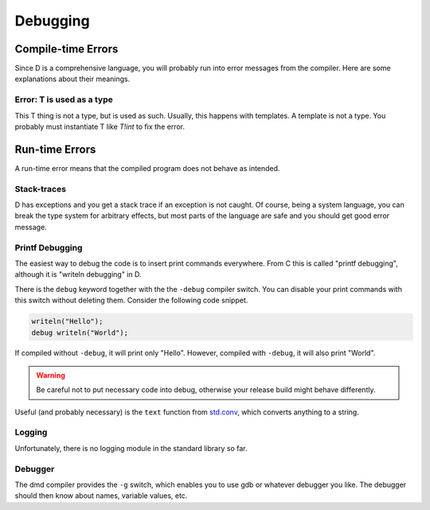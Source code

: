 Debugging
=========

Compile-time Errors
-------------------

Since D is a comprehensive language,
you will probably run into error messages from the compiler.
Here are some explanations about their meanings.

Error: T is used as a type
^^^^^^^^^^^^^^^^^^^^^^^^^^

This T thing is not a type, but is used as such.
Usually, this happens with templates.
A template is not a type.
You probably must instantiate T like `T!int` to fix the error.

Run-time Errors
---------------

A run-time error means that the compiled program
does not behave as intended.

Stack-traces
^^^^^^^^^^^^

D has exceptions and you get a stack trace
if an exception is not caught.
Of course, being a system language,
you can break the type system for arbitrary effects,
but most parts of the language are safe
and you should get good error message.


Printf Debugging
^^^^^^^^^^^^^^^^

The easiest way to debug the code
is to insert print commands everywhere.
From C this is called "printf debugging",
although it is "writeln debugging" in D.

There is the ``debug`` keyword together with the the ``-debug`` compiler switch.
You can disable your print commands with this switch
without deleting them.
Consider the following code snippet.

.. code-block:: d

   writeln("Hello");
   debug writeln("World");

If compiled without ``-debug``,
it will print only "Hello".
However, compiled with ``-debug``,
it will also print "World".

.. warning::

   Be careful not to put necessary code into debug,
   otherwise your release build might behave differently.

Useful (and probably necessary) is the ``text`` function
from `std.conv <http://dlang.org/phobos/std_conv.html>`_,
which converts anything to a string.

Logging
^^^^^^^

Unfortunately, there is no logging module in the standard library so far.

Debugger
^^^^^^^^

The dmd compiler provides the ``-g`` switch,
which enables you to use gdb or whatever debugger you like.
The debugger should then know about names,
variable values, etc.

